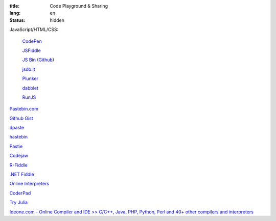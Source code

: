 :title: Code Playground & Sharing
:lang: en
:status: hidden


JavaScript/HTML/CSS:

  `CodePen <http://codepen.io/>`_

  `JSFiddle <http://jsfiddle.net/>`_

  `JS Bin <http://jsbin.com/>`_
  (`Github <https://github.com/remy/jsbin>`__)

  `jsdo.it <http://jsdo.it/>`_

  `Plunker <http://plnkr.co/>`_

  `dabblet <http://dabblet.com/>`_

  `RunJS <http://runjs.cn/>`_

`Pastebin.com <http://pastebin.com/>`_

`Github Gist <https://gist.github.com/>`_

`dpaste <http://dpaste.com/>`_

`hastebin <http://hastebin.com/>`_

`Pastie <http://pastie.org/>`_

`Codejaw <http://codejaw.com/>`_

`R-Fiddle <http://www.r-fiddle.org/>`_

`.NET Fiddle <http://www.dotnetfiddle.net/>`_

`Online Interpreters <http://repl.it/>`_

`CoderPad <https://coderpad.io/>`_

`Try Julia <http://forio.com/julia/repl/>`_

`Ideone.com - Online Compiler and IDE >> C/C++, Java, PHP, Python, Perl and 40+ other compilers and interpreters <http://ideone.com/>`_
